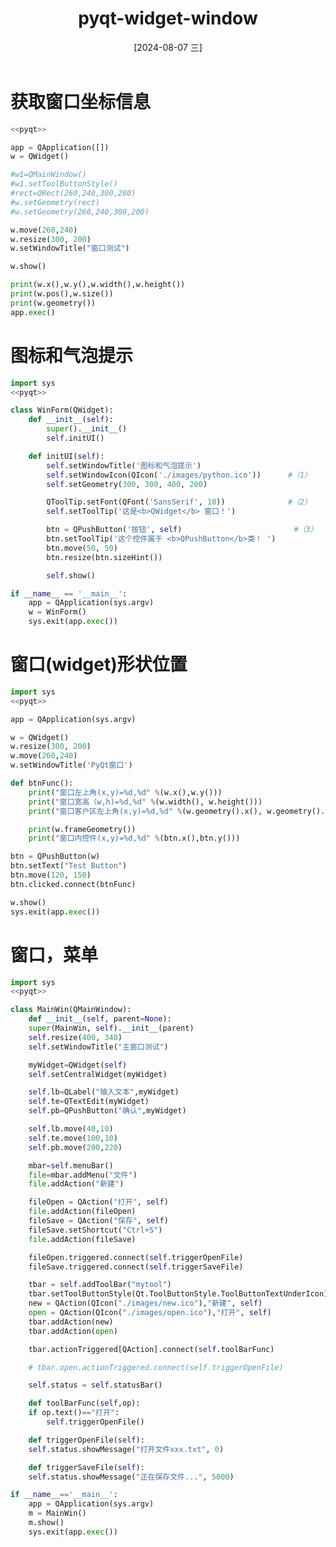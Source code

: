 :PROPERTIES:
:ID:       1063f26b-df3a-4815-b5bc-6839d55b1ebb
:END:
#+title: pyqt-widget-window
#+date: [2024-08-07 三]
#+last_modified:  


* 获取窗口坐标信息

#+begin_src python :results output
  <<pyqt>>

  app = QApplication([])
  w = QWidget()

  #w1=QMainWindow()
  #w1.setToolButtonStyle()
  #rect=QRect(260,240,300,200)
  #w.setGeometry(rect)
  #w.setGeometry(260,240,300,200)

  w.move(260,240)
  w.resize(300, 200)
  w.setWindowTitle("窗口测试")

  w.show()

  print(w.x(),w.y(),w.width(),w.height())
  print(w.pos(),w.size())
  print(w.geometry())
  app.exec()

#+end_src



* 图标和气泡提示

#+begin_src python
  import sys
  <<pyqt>>

  class WinForm(QWidget):
	  def __init__(self):
		  super().__init__()
		  self.initUI()

	  def initUI(self):
		  self.setWindowTitle('图标和气泡提示')
		  self.setWindowIcon(QIcon('./images/python.ico'))		#（1）
		  self.setGeometry(300, 300, 400, 200)

		  QToolTip.setFont(QFont('SansSerif', 10))				#（2）
		  self.setToolTip('这是<b>QWidget</b> 窗口！')

		  btn = QPushButton('按钮', self)							#（3）
		  btn.setToolTip('这个控件属于 <b>QPushButton</b>类！ ')
		  btn.move(50, 50)
		  btn.resize(btn.sizeHint())

		  self.show()

  if __name__ == '__main__':
	  app = QApplication(sys.argv)
	  w = WinForm()
	  sys.exit(app.exec())
#+end_src


* 窗口(widget)形状位置

#+begin_src python :results output
  import sys
  <<pyqt>>

  app = QApplication(sys.argv)

  w = QWidget()
  w.resize(300, 200)
  w.move(260,240)
  w.setWindowTitle('PyQt窗口')

  def btnFunc():
	  print("窗口左上角(x,y)=%d,%d" %(w.x(),w.y()))
	  print("窗口宽高（w,h)=%d,%d" %(w.width(), w.height()))
	  print("窗口客户区左上角(x,y)=%d,%d" %(w.geometry().x(), w.geometry().y()))

	  print(w.frameGeometry())
	  print("窗口内控件(x,y)=%d,%d" %(btn.x(),btn.y()))
  
  btn = QPushButton(w)
  btn.setText("Test Button")
  btn.move(120, 150)
  btn.clicked.connect(btnFunc)

  w.show()
  sys.exit(app.exec())
#+end_src


* 窗口，菜单

#+begin_src python
  import sys
  <<pyqt>>

  class MainWin(QMainWindow):
      def __init__(self, parent=None):
	  super(MainWin, self).__init__(parent)
	  self.resize(400, 340)
	  self.setWindowTitle("主窗口测试")

	  myWidget=QWidget(self)
	  self.setCentralWidget(myWidget)      
        
	  self.lb=QLabel("输入文本",myWidget)
	  self.te=QTextEdit(myWidget) 
	  self.pb=QPushButton("确认",myWidget)
        
	  self.lb.move(40,10)
	  self.te.move(100,10)         
	  self.pb.move(200,220)    
        
	  mbar=self.menuBar()
	  file=mbar.addMenu("文件")
	  file.addAction("新建")
        
	  fileOpen = QAction("打开", self)
	  file.addAction(fileOpen)      
	  fileSave = QAction("保存", self)
	  fileSave.setShortcut("Ctrl+S")
	  file.addAction(fileSave)

	  fileOpen.triggered.connect(self.triggerOpenFile)
	  fileSave.triggered.connect(self.triggerSaveFile)
        
	  tbar = self.addToolBar("mytool")
	  tbar.setToolButtonStyle(Qt.ToolButtonStyle.ToolButtonTextUnderIcon)
	  new = QAction(QIcon("./images/new.ico"),"新建", self)
	  open = QAction(QIcon("./images/open.ico"),"打开", self)
	  tbar.addAction(new)
	  tbar.addAction(open)

	  tbar.actionTriggered[QAction].connect(self.toolBarFunc)
        
	  # tbar.open.actionTriggered.connect(self.triggerOpenFile)

	  self.status = self.statusBar()

      def toolBarFunc(self,op):
	  if op.text()=="打开":
	      self.triggerOpenFile()      

      def triggerOpenFile(self):
	  self.status.showMessage("打开文件xxx.txt", 0)

      def triggerSaveFile(self):
	  self.status.showMessage("正在保存文件...", 5000)

  if __name__=='__main__':
      app = QApplication(sys.argv)
      m = MainWin()
      m.show()
      sys.exit(app.exec())
#+end_src


